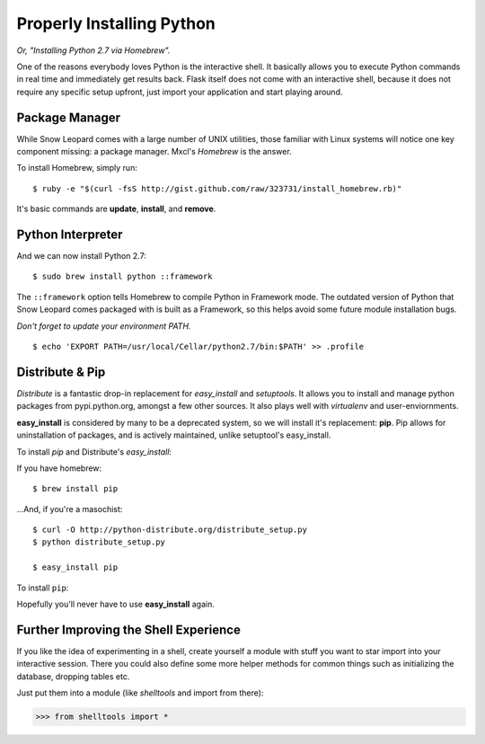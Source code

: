Properly Installing Python 
==========================

*Or, "Installing Python 2.7 via Homebrew".*

One of the reasons everybody loves Python is the interactive shell.	 It
basically allows you to execute Python commands in real time and
immediately get results back.  Flask itself does not come with an
interactive shell, because it does not require any specific setup upfront,
just import your application and start playing around.




Package Manager
:::::::::::::::

While Snow Leopard comes with a large number of UNIX utilities, those 
familiar with Linux systems will notice one key component missing: a 
package manager. Mxcl's *Homebrew* is the answer.

To install Homebrew, simply run: ::

	$ ruby -e "$(curl -fsS http://gist.github.com/raw/323731/install_homebrew.rb)"


It's basic commands are **update**, **install**, and **remove**. 

.. man brew



Python Interpreter
::::::::::::::::::

And we can now install Python 2.7: ::

	$ sudo brew install python ::framework


The ``::framework`` option tells Homebrew to compile Python in Framework 
mode. The outdated version of Python that Snow Leopard comes packaged with 
is built as a Framework, so this helps avoid some future module installation 
bugs. 

*Don't forget to update your environment PATH.* ::

	$ echo 'EXPORT PATH=/usr/local/Cellar/python2.7/bin:$PATH' >> .profile

Distribute & Pip
::::::::::::::::

*Distribute* is a fantastic drop-in replacement for *easy_install* and 
*setuptools*. It allows you to install and manage python packages from 
pypi.python.org, amongst a few other sources. It also plays well with 
*virtualenv* and user-enviornments. 

**easy_install** is considered by many to be a deprecated system, so we 
will install it's replacement: **pip**. Pip allows for uninstallation 
of packages, and is actively maintained, unlike setuptool's easy_install.

To install *pip* and Distribute's *easy_install*:

If you have homebrew: ::

	$ brew install pip
	
...And, if you're a masochist: ::

	$ curl -O http://python-distribute.org/distribute_setup.py
	$ python distribute_setup.py

	$ easy_install pip



To install ``pip``: ::



Hopefully you'll never have to use **easy_install** again.


.. Firing Before/After Request
.. ::::::::::::::::::::::::::-
.. 
.. By just creating a request context, you still don't have run the code that
.. is normally run before a request.  This probably results in your database
.. being unavailable, the current user not being stored on the
.. :data:`~flask.g` object etc.
.. 
.. This however can easily be done yourself.  Just call
.. :meth:`~flask.Flask.preprocess_request`:
.. 
.. >>> ctx = app.test_request_context()
.. >>> ctx.push()
.. >>> app.preprocess_request()
.. 
.. Keep in mind that the :meth:`~flask.Flask.preprocess_request` function
.. might return a response object, in that case just ignore it.
.. 
.. To shutdown a request, you need to trick a bit before the after request
.. functions (triggered by :meth:`~flask.Flask.process_response`) operate on
.. a response object:
.. 
.. >>> app.process_response(app.response_class())
.. <Response 0 bytes [200 OK]>
.. >>> ctx.pop()


Further Improving the Shell Experience
::::::::::::::::::::::::::::::::::::::

If you like the idea of experimenting in a shell, create yourself a module
with stuff you want to star import into your interactive session.  There
you could also define some more helper methods for common things such as
initializing the database, dropping tables etc.

Just put them into a module (like `shelltools` and import from there):

>>> from shelltools import *
